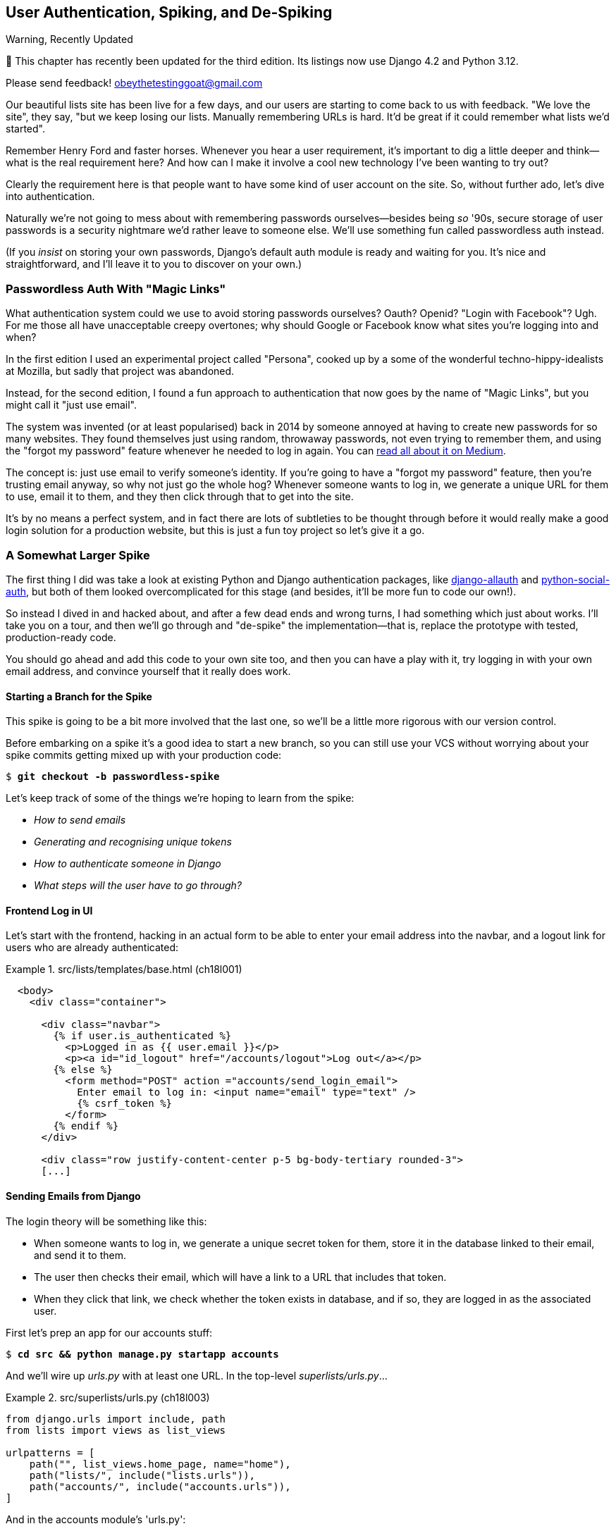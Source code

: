 [[chapter_18_spiking_custom_auth]]
== User Authentication, Spiking, and [keep-together]#De-Spiking#

.Warning, Recently Updated
*******************************************************************************

🚧 This chapter has recently been updated for the third edition.
Its listings now use Django 4.2 and Python 3.12.

Please send feedback!  obeythetestinggoat@gmail.com

*******************************************************************************

((("authentication", id="AuthSpike18")))
Our beautiful lists site has been live for a few days,
and our users are starting to come back to us with feedback.
"We love the site", they say, "but we keep losing our lists.
Manually remembering URLs is hard.
It'd be great if it could remember what lists we'd started".

Remember Henry Ford and faster horses. Whenever you hear a user requirement,
it's important to dig a little deeper
and think--what is the real requirement here?
And how can I make it involve a cool new technology I've been wanting to try out?

Clearly the requirement here
is that people want to have some kind of user account on the site.
So, without further ado, let's dive into authentication.

((("passwords")))
Naturally we're not going to mess about
with remembering passwords ourselves--besides being _so_ '90s,
secure storage of user passwords is a security nightmare
we'd rather leave to someone else.
We'll use something fun called passwordless auth instead.

(If you _insist_ on storing your own passwords,
Django's default auth module is ready and waiting for you.
It's nice and straightforward, and I'll leave it to you to discover on your own.)


[role="pagebreak-before less_space"]
=== Passwordless Auth With "Magic Links"



((("authentication", "passwordless")))
((("magic links")))
((("Oauth")))
((("Openid")))
What authentication system could we use to avoid storing passwords ourselves?
Oauth?  Openid?  "Login with Facebook"?   Ugh.
For me those all have unacceptable creepy overtones;
why should Google or Facebook know what sites you're logging into and when?

In the first edition I used an experimental project called "Persona",
cooked up by a some of the wonderful techno-hippy-idealists at Mozilla,
but sadly that project was abandoned.

Instead, for the second edition,
I found a fun approach to authentication
that now goes by the name of "Magic Links",
but you might call it "just use email".

The system was invented (or at least popularised) back in 2014
by someone annoyed at having to create new passwords for so many websites.
They found themselves just using random, throwaway passwords,
not even trying to remember them, and using the "forgot my password" feature
whenever he needed to log in again.
You can
https://medium.com/@ninjudd/passwords-are-obsolete-9ed56d483eb#.cx8iber30[read
all about it on Medium].

The concept is:  just use email to verify someone's identity.
If you're going to have a "forgot my password" feature,
then you're trusting email anyway, so why not just go the whole hog?
Whenever someone wants to log in,
we generate a unique URL for them to use, email it to them,
and they then click through that to get into the site.

It's by no means a perfect system,
and in fact there are lots of subtleties to be thought through
before it would really make a good login solution for a production website,
but this is just a fun toy project so let's give it a go.


=== A Somewhat Larger Spike

((("django-allauth")))
((("python-social-auth")))
The first thing I did was take a look at existing Python and Django authentication
packages, like https://docs.allauth.org/en/latest/[django-allauth]
and https://github.com/omab/python-social-auth[python-social-auth],
but both of them looked overcomplicated for this stage
(and besides, it'll be more fun to code our own!).

So instead I dived in and hacked about, and after a few dead ends and wrong turns,
I had something which just about works.
I'll take you on a tour,
and then we'll go through and "de-spike" the implementation--that is,
replace the prototype with tested, production-ready code.

You should go ahead and add this code to your own site too,
and then you can have a play with it,
try logging in with your own email address,
and convince yourself that it really does work.



==== Starting a Branch for the Spike

((("spiking and de-spiking", "branching your VCS")))
((("Git", "creating branches")))
This spike is going to be a bit more involved that the last one,
so we'll be a little more rigorous with our version control.

Before embarking on a spike it's a good idea to start a new branch,
so you can still use your VCS without worrying about
your spike commits getting mixed up with your production code:

[subs="specialcharacters,quotes"]
----
$ *git checkout -b passwordless-spike*
----

Let's keep track of some of the things we're hoping to learn from the
spike:

[role="scratchpad"]
*****
* _How to send emails_
* _Generating and recognising unique tokens_
* _How to authenticate someone in Django_
* _What steps will the user have to go through?_
*****


==== Frontend Log in UI


((("authentication", "frontend log in UI")))
Let's start with the frontend, hacking in
an actual form to be able to enter your email address into the navbar,
and a logout link for users who are already authenticated:

[role="sourcecode"]
.src/lists/templates/base.html (ch18l001)
====
[source,html]
----
  <body>
    <div class="container">

      <div class="navbar">
        {% if user.is_authenticated %}
          <p>Logged in as {{ user.email }}</p>
          <p><a id="id_logout" href="/accounts/logout">Log out</a></p>
        {% else %}
          <form method="POST" action ="accounts/send_login_email">
            Enter email to log in: <input name="email" type="text" />
            {% csrf_token %}
          </form>
        {% endif %}
      </div>

      <div class="row justify-content-center p-5 bg-body-tertiary rounded-3">
      [...]
----
====


==== Sending Emails from Django

((("authentication", "sending emails from Django", id="SDemail18")))
((("Django framework", "sending emails", id="DFemail18")))
((("send_mail function", id="sendmail18")))
((("emails, sending from Django", id="emails18")))
The login theory will be something like this:

- When someone wants to log in, we generate a unique secret token for them,
  store it in the database linked to their email, and send it to them.

- The user then checks their email,
  which will have a link to a URL that includes that token.

- When they click that link, we check whether the token exists in database,
  and if so, they are logged in as the associated user.

// https://docs.djangoproject.com/en/5.0/topics/auth/customizing/


First let's prep an app for our accounts stuff:


[subs="specialcharacters,quotes"]
----
$ *cd src && python manage.py startapp accounts*
----
//16l002

And we'll wire up _urls.py_ with at least one URL.
In the top-level _superlists/urls.py_...

[role="sourcecode"]
.src/superlists/urls.py (ch18l003)
====
[source,python]
----
from django.urls import include, path
from lists import views as list_views

urlpatterns = [
    path("", list_views.home_page, name="home"),
    path("lists/", include("lists.urls")),
    path("accounts/", include("accounts.urls")),
]
----
====

And in the accounts module's 'urls.py':

[role="sourcecode"]
.src/accounts/urls.py (ch18l004)
====
[source,python]
----
from django.urls import path

from accounts import views

urlpatterns = [
    path("send_login_email", views.send_login_email, name="send_login_email"),
]
----
====

Here's the view that's in charge of creating a token
associated with the email address the user puts in our login form:

[role="sourcecode"]
.src/accounts/views.py (ch18l005)
====
[source,python]
----
import sys
import uuid

from django.core.mail import send_mail
from django.shortcuts import render

from accounts.models import Token


def send_login_email(request):
    email = request.POST["email"]
    uid = str(uuid.uuid4())
    Token.objects.create(email=email, uid=uid)
    print("saving uid", uid, "for email", email, file=sys.stderr)
    url = request.build_absolute_uri(f"/accounts/login?uid={uid}")
    send_mail(
        "Your login link for Superlists",
        f"Use this link to log in:\n\n{url}",
        "noreply@superlists",
        [email],
    )
    return render(request, "login_email_sent.html")
----
====


For that to work we'll need a template with a placeholder message confirming the email was
sent:

[role="sourcecode"]
.src/accounts/templates/login_email_sent.html (ch18l006)
====
[source,html]
----
<html>
<h1>Email sent</h1>

<p>Check your email, you'll find a message with a link that will log you into
the site.</p>

</html>
----
====

(You can see how hacky this code is--we'd want to integrate this template
with our 'base.html' in the real version.)

==== Email Server Config for Django

More importantly, for the Django `send_mail` function to work,
we need to tell Django our email server address.
I'm just using my Gmailfootnote:[
Didn't I just spend a whole intro banging on about the privacy implications
of using Google for login, only to go on and use Gmail?
Yes, it's a contradiction (honest, I will move off Gmail one day!).
But in this case I'm just using it for testing,
and the important thing is that I'm not forcing Google on my users.]
account for now.
You can use any email provider you like, as long as they support SMTP:

[role="sourcecode"]
.src/superlists/settings.py (ch18l007)
====
[source,python]
----
EMAIL_HOST = "smtp.gmail.com"
EMAIL_HOST_USER = "obeythetestinggoat@gmail.com"
EMAIL_HOST_PASSWORD = os.environ.get("EMAIL_PASSWORD")
EMAIL_PORT = 587
EMAIL_USE_TLS = True
----
====

((("Gmail")))
TIP: If you want to use Gmail as well,
    you'll probably have to visit your Google account security settings page.
    If you're using two-factor auth, you'll want to set up an
    https://myaccount.google.com/apppasswords[app-specific password].
    If you're not, you will probably still need to
    https://www.google.com/settings/security/lesssecureapps[allow access for less secure apps].
    You might want to consider creating a new Google account for this purpose,
    rather than using one containing sensitive data.
((("", startref="emails18")))
((("", startref="sendmail18")))
((("", startref="DFemail18")))
((("", startref="SDemail18")))

// https://docs.djangoproject.com/en/5.0/topics/email/


==== Another Secret, Another Environment Variable

((("authentication", "avoiding secrets in source code")))
((("environment variables")))
Once again, we have a "secret"
that we want to avoid keeping directly in our source code or on GitHub,
so another environment variable gets used in the `os.environ.get`.

To get this to work,
we need to set it in the shell that's running my dev server:

[subs="specialcharacters,quotes"]
----
$ *export EMAIL_PASSWORD="ur-email-server-password-here"*
----

Later we'll see about adding that to the env file
on the staging server as well.


==== Storing Tokens in the Database

((("authentication", "storing tokens in databases")))
((("tokens")))
How are we doing?

[role="scratchpad"]
*****
* _[strikethrough line-through]#How to send emails#_
* _Generating and recognising unique tokens_
* _How to authenticate someone in Django_
* _What steps will the user have to go through?_
*****

We'll need a model to store our tokens in the database--they
link an email address with a unique ID.
Pretty simple:


[role="sourcecode"]
.src/accounts/models.py (ch18l008)
====
[source,python]
----
from django.db import models


class Token(models.Model):
    email = models.EmailField()
    uid = models.CharField(max_length=255)
----
====

Yes, I know Django supports UID fields in databases,
but I just want to keep things simple for now.
The point of this spike is about authentication and emails,
not optimising database storage.
We've got enough things we need to learn as it is!


We switch on our new accounts app in _settings.py_:

[role="sourcecode"]
.src/superlists/settings.py (ch18l008-1)
====
[source,python]
----
INSTALLED_APPS = [
    # "django.contrib.admin",
    "django.contrib.auth",
    "django.contrib.contenttypes",
    "django.contrib.sessions",
    "django.contrib.messages",
    "django.contrib.staticfiles",
    "lists",
    "accounts",
]
----
====
//TODO; renumber listings

We can do a quick migrations dance to add the token model to the db:

[subs="specialcharacters,macros"]
----
$ pass:quotes[*python src/manage.py makemigrations*]
Migrations for 'accounts':
  src/accounts/migrations/0001_initial.py
    - Create model Token
$ pass:quotes[*python src/manage.py migrate*]
Operations to perform:
  Apply all migrations: accounts, auth, contenttypes, lists, sessions
Running migrations:
  Applying accounts.0001_initial... OK
----
//ch18l008-2


And at this point, if you actually try the email form in your browser,
you'll see we can actually send email! See <<spike-email-sent>> and <<

[[spike-email-sent]]
.Looks like we might have sent an email
image::images/login-email-sent-page.png["The email sent confirmation page, indicating the server at least thinks it sent an email successfully"]

[[spike-email-received]]
.Yep looks like we received it
image::images/login-link-in-email.png["Screenshot of my email client showing the email from the server, saying 'your login link for superlist' and including a token url"]


==== Custom Authentication Models

((("authentication", "custom authentication models")))
Before the login will work end-to-end though,
we need to sort out user authentication in Django.

[role="scratchpad"]
*****
* '[strikethrough line-through]#How to send emails#'
* '[strikethrough line-through]#Generating# and recognising unique tokens'
* 'How to authenticate someone in Django'...
* 'What steps will the user have to go through?'
*****

The first thing we'll need is a user model.
I took a dive into the
https://docs.djangoproject.com/en/5.0/topics/auth/customizing[Django
auth documentation] and tried to hack in the simplest possible one:

[role="sourcecode"]
.src/accounts/models.py (ch18l009)
====
[source,python]
----
from django.contrib.auth.models import (
    AbstractBaseUser,
    BaseUserManager,
)
[...]


class ListUser(AbstractBaseUser):
    email = models.EmailField(primary_key=True)
    USERNAME_FIELD = "email"
    # REQUIRED_FIELDS = ['email', 'height']

    objects = ListUserManager()

    @property
    def is_staff(self):
        return self.email == "harry.percival@example.com"

    @property
    def is_active(self):
        return True
----
====

That's what I call a minimal user model!
One field, none of this firstname/lastname/username nonsense,
and, pointedly, no password!
Somebody else's problem!

But, again, you can see that this code isn't ready for production,
from the commented-out lines to the hardcoded harry email address.
We'll neaten this up quite a lot when we de-spike.


To get it to work, I needed to add a model manager for the user,
for some reason:

[role="sourcecode small-code"]
.src/accounts/models.py (ch18l010)
====
[source,python]
----
[...]
class ListUserManager(BaseUserManager):
    def create_user(self, email):
        ListUser.objects.create(email=email)

    def create_superuser(self, email, password):
        self.create_user(email)
----
====


No need to worry about what a model manager is at this stage;
for now we just need it because we need it, and it works.
When we de-spike, we'll examine each bit of code that actually ends up in production
and make sure we understand it fully.

We'll need another `makemigrations/migrate` to make the and user model real:

[subs="specialcharacters,macros"]
----
$ pass:quotes[*python src/manage.py makemigrations*]
Migrations for 'accounts':
  src/accounts/migrations/0002_listuser.py
    - Create model ListUser
$ pass:quotes[*python src/manage.py migrate*]
[...]
Running migrations:
  Applying accounts.0002_listuser... OK
----
/ch18l009-1


==== Finishing the Custom Django Auth

((("authentication", "custom Django authentication", id="SDcustom18")))
Almost there--our last step combines recognising the token
and then actually logging the user in.
Once we've done this,
we'll be able to pretty much strike off all the items on our scratchpad:

[role="scratchpad"]
*****
* _[strikethrough line-through]#How to send emails#_
* _[strikethrough line-through]#Generating# and recognising unique tokens_
* _How to authenticate someone in Django_
* _What steps will the user have to go through?_
*****

So here's the view that actually handles the click through from the link in the
email:

[role="sourcecode small-code"]
.src/accounts/views.py (ch18l011)
====
[source,python]
----
import sys
import uuid

from django.contrib.auth import authenticate
from django.contrib.auth import login as auth_login
from django.core.mail import send_mail
from django.shortcuts import redirect, render

from accounts.models import Token


def send_login_email(request):
    [...]


def login(request):
    print("login view", file=sys.stderr)
    uid = request.GET.get("uid")
    user = authenticate(request, uid=uid)
    if user is not None:
        auth_login(request, user)
    return redirect("/")
----
====


The `authenticate()` function invokes Django's authentication framework,
which we configure using a "custom authentication backend",
whose job it is to validate the UID and return a user with the right email.

We could have done this stuff directly in the view,
but we may as well structure things the way Django expects.
It makes for a reasonably neat separation of concerns:


[role="sourcecode"]
.src/accounts/authentication.py (ch18l012)
====
[source,python]
----
import sys

from accounts.models import ListUser, Token

from django.contrib.auth.backends import BaseBackend


class PasswordlessAuthenticationBackend(BaseBackend):
    def authenticate(self, request, uid):
        print("uid", uid, file=sys.stderr)
        if not Token.objects.filter(uid=uid).exists():
            print("no token found", file=sys.stderr)
            return None
        token = Token.objects.get(uid=uid)
        print("got token", file=sys.stderr)
        try:
            user = ListUser.objects.get(email=token.email)
            print("got user", file=sys.stderr)
            return user
        except ListUser.DoesNotExist:
            print("new user", file=sys.stderr)
            return ListUser.objects.create(email=token.email)

    def get_user(self, email):
        return ListUser.objects.get(email=email)
----
====


Again, lots of debug prints in there, and some duplicated code,
not something we'd want in production, but it works...
as long as we add it to settings.py:

[role="sourcecode"]
.src/superlists/settings.py (ch18l012-1)
====
[source,python]
----
INSTALLED_APPS = [
    [...]
    "accounts",
]

AUTH_USER_MODEL = "accounts.ListUser"
AUTHENTICATION_BACKENDS = [
    "accounts.authentication.PasswordlessAuthenticationBackend",
]

MIDDLEWARE = [
    [...]

----
====

And finally, a logout view:


[role="sourcecode"]
.src/accounts/views.py (ch18l013)
====
[source,python]
----
from django.contrib.auth import authenticate
from django.contrib.auth import login as auth_login
from django.contrib.auth import logout as auth_logout
[...]


def logout(request):
    auth_logout(request)
    return redirect("/")
----
====


Add login and logout to our _urls.py_...

[role="sourcecode"]
.src/accounts/urls.py (ch18l014)
====
[source,python]
----
urlpatterns = [
    path("send_login_email", views.send_login_email, name="send_login_email"),
    path("login", views.login, name="login"),
    path("logout", views.logout, name="logout"),
]
----
====



And we should be all done!
Spin up a dev server with `runserver` and try it--believe it or not,
it _acutally_ works:
(<<spike-login-worked>>).

[[spike-login-worked]]
.It works! It works! Mwahahahaha.
image::images/spike-it-worked-windows.png["screenshot of several windows including gmail and termainals but in the foreground our site showing us as being logged in."]

TIP: If you get an `SMTPSenderRefused` error message, don't forget to set
    the `EMAIL_PASSWORD` environment variable in the shell that's running
    `runserver`.


That's pretty much it!
Along the way, I had to fight pretty hard,
including clicking around the Gmail account security UI for a while,
stumbling over several missing attributes on my custom user model
(because I didn't read the docs properly),
and even at one point switching to the dev version of Django to overcome a bug,
which thankfully turned out to be a red herring.
((("", startref="SDcustom18")))


But we now have a working solution!  Let's commit it on our spike branch:

[subs="specialcharacters,quotes"]
----
$ *git status*
$ *git add src/accounts*
$ *git commit -am "spiked in custom passwordless auth backend"*
----

Time to de-spike!



=== De-spiking

((("spiking and de-spiking", "de-spiking", id="SDde18")))
De-spiking means rewriting your prototype code using TDD.
We now have enough information to "do it properly".
So what's the first step?  An FT, of course!

We'll stay on the spike branch for now,
to see our FT pass against our spiked code.
Then we'll go back to our main branch and commit just the FT.

Here's a first, simple version of the FT:

[role="sourcecode"]
.src/functional_tests/test_login.py (ch18l018)
====
[source,python]
----
import re

from django.core import mail
from selenium.webdriver.common.by import By
from selenium.webdriver.common.keys import Keys

from .base import FunctionalTest

TEST_EMAIL = "edith@example.com"
SUBJECT = "Your login link for Superlists"


class LoginTest(FunctionalTest):
    def test_login_using_magic_link(self):
        # Edith goes to the awesome superlists site
        # and notices a "Log in" section in the navbar for the first time
        # It's telling her to enter her email address, so she does
        self.browser.get(self.live_server_url)
        self.browser.find_element(By.CSS_SELECTOR, "input[name=email]").send_keys(
            TEST_EMAIL, Keys.ENTER
        )

        # A message appears telling her an email has been sent
        self.wait_for(
            lambda: self.assertIn(
                "Check your email",
                self.browser.find_element(By.CSS_SELECTOR, "body").text,
            )
        )

        # She checks her email and finds a message
        email = mail.outbox.pop()  # <1>
        self.assertIn(TEST_EMAIL, email.to)
        self.assertEqual(email.subject, SUBJECT)

        # It has a URL link in it
        self.assertIn("Use this link to log in", email.body)
        url_search = re.search(r"http://.+/.+$", email.body)
        if not url_search:
            self.fail(f"Could not find url in email body:\n{email.body}")
        url = url_search.group(0)
        self.assertIn(self.live_server_url, url)

        # she clicks it
        self.browser.get(url)

        # she is logged in!
        self.wait_for(lambda: self.browser.find_element(By.LINK_TEXT, "Log out"))
        navbar = self.browser.find_element(By.CSS_SELECTOR, ".navbar")
        self.assertIn(TEST_EMAIL, navbar.text)
----
====

<1> Were you worried about how we were going to handle retrieving emails in our
    tests?  Thankfully we can cheat for now! When running tests, Django gives
    us access to any emails the server tries to send via the `mail.outbox`
    attribute. We'll discuss checking "real" emails later.

// TODO: link to "later".


And if we run the FT, it works!

[subs="specialcharacters,macros"]
----
$ pass:quotes[*python src/manage.py test functional_tests.test_login*]
[...]
Not Found: /favicon.ico
saving uid [...]
login view
uid [...]
got token
new user

.
 ---------------------------------------------------------------------
Ran 1 test in 2.729s

OK
----

You can even see some of the debug output I left in my spiked view implementations.
Now it's time to revert all of our temporary changes,
and reintroduce them one by one in a test-driven way.


==== Reverting Our Spiked Code

[subs="specialcharacters,quotes"]
----
$ *git checkout main* # switch back to main branch
$ *rm -rf src/accounts* # remove any trace of spiked code
$ *git add src/functional_tests/test_login.py*
$ *git commit -m "FT for login via email"*
----

Now we rerun the FT and let it drive our development:

[subs="specialcharacters,macros"]
----
$ pass:quotes[*python src/manage.py test functional_tests.test_login*]
selenium.common.exceptions.NoSuchElementException: Message: Unable to locate
element: input[name=email]; [...]
[...]
----

The first thing it wants us to do is add an email input element. Bootstrap has
some built-in classes for navigation bars, so we'll use them, and include a
form for the login email:

[role="sourcecode"]
.src/lists/templates/base.html (ch18l020)
====
[source,html]
----
<body>
  <div class="container">

    <nav class="navbar">
      <div class="container-fluid">
        <a class="navbar-brand" href="/">Superlists</a>
        <form method="POST" action="/accounts/send_login_email">
          <div class="input-group">
            <label class="navbar-text me-2" for="id_email_input">
              Enter your email to log in
            </label>
            <input
              id="id_email_input"
              name="email"
              class="form-control"
              placeholder="your@email.com"
            />
            {% csrf_token %}
          </div>
        </form>
      </div>
    </nav>


    <div class="row justify-content-center p-5 bg-body-tertiary rounded-3">
      <div class="col-lg-6 text-center">
        <h1 class="display-1 mb-4">{% block header_text %}{% endblock %}</h1>
        [...]
----
====


Now our FT fails because the login form doesn't send us to a real URL yet--you'll
see the `Not found:` message in the server output,
as well as the assertion reporting the content of the default 404 page:

[subs="specialcharacters,macros"]
----
$ pass:quotes[*python src/manage.py test functional_tests.test_login*]
[...]
Not Found: /accounts/send_login_email
[...]
AssertionError: 'Check your email' not found in 'Not Found\nThe requested
resource was not found on this server.'
----

Time to start writing some Django code.
We begin, like in the spike, by creating an app called `accounts`
to hold all the files related to login:

[subs="specialcharacters,quotes"]
----
$ *cd src && python manage.py startapp accounts*
----
//ch18l021


You could even do a commit just for that, to be able to distinguish the
placeholder app files from our modifications.

Next let's rebuild our minimal user model, with tests this time, and see
if it turns out neater than it did in the spike.
((("", startref="SDde18")))


// TODO: consider starting with a test for the login view instead.

=== A Minimal Custom User Model

((("authentication", "minimal custom user model", id="SDminimal18")))
Django's built-in user model makes all sorts of assumptions about
what information you want to track about users,
from explicitly recording first name and last namefootnote:[
A decision which you'll find prominent Django maintainers
saying they now regret.  Not everyone has a first name and a last name.]
to forcing you to use a username.
I'm a great believer in not storing information about users
unless you absolutely must,
so a user model that records an email address and nothing else
sounds good to me!

Let's start straight away with a tests folder instead of _tests.py_
in this app:

[subs=""]
----
$ <strong>rm src/accounts/tests.py</strong>
$ <strong>mkdir src/accounts/tests</strong>
$ <strong>touch src/accounts/tests/__init__.py</strong>
----

And now let's add add a _test_models.py_ to say:


[role="sourcecode"]
.src/accounts/tests/test_models.py (ch18l023)
====
[source,python]
----
from django.contrib.auth import get_user_model
from django.test import TestCase

User = get_user_model()


class UserModelTest(TestCase):
    def test_user_is_valid_with_email_only(self):
        user = User(email="a@b.com")
        user.full_clean()  # should not raise
----
====


// todo: consider User.objects.create() here,
// depending on what we do about IntegrityErrors in chap 13


That gives us an expected failure:

[role=""]
----
django.core.exceptions.ValidationError: {'password': ['This field cannot be
blank.'], 'username': ['This field cannot be blank.']}
----

Password?  Username?  Bah!  How about this?


[role="sourcecode"]
.src/accounts/models.py (ch18l025)
====
[source,python]
----
from django.db import models


class User(models.Model):
    email = models.EmailField()
----
====


And we wire it up inside _settings.py_, adding `accounts` to `INSTALLED_APPS`
and a variable called `AUTH_USER_MODEL`:

[role="sourcecode"]
.src/superlists/settings.py (ch18l026)
====
[source,python]
----
INSTALLED_APPS = [
    # "django.contrib.admin",
    "django.contrib.auth",
    "django.contrib.contenttypes",
    "django.contrib.sessions",
    "django.contrib.messages",
    "django.contrib.staticfiles",
    "lists",
    "accounts",
]

AUTH_USER_MODEL = "accounts.User"
----
====


Now when we run our tests, Django complains
that our custom user model is missing a couple of bits of metadata:


[role="ignore-errors"]
[subs="specialcharacters,macros"]
----
$ pass:quotes[*python src/manage.py test accounts*]
Traceback (most recent call last):
[...]
    new_errors = check(app_configs=app_configs, databases=databases)
                 ^^^^^^^^^^^^^^^^^^^^^^^^^^^^^^^^^^^^^^^^^^^^^^^^^^^
  File ".../django/contrib/auth/checks.py", line 29, in check_user_model
    if not isinstance(cls.REQUIRED_FIELDS, (list, tuple)):
                      ^^^^^^^^^^^^^^^^^^^
AttributeError: type object 'User' has no attribute 'REQUIRED_FIELDS'
----


Sigh.  Come on, Django, it's only got one field,
so you should be able to figure out the answers to these questions for yourself.
Here you go:

[role="sourcecode"]
.src/accounts/models.py (ch18l027)
====
[source,python]
----
class User(models.Model):
    email = models.EmailField()

    REQUIRED_FIELDS = []
----
====

Next silly question?footnote:[
You might ask, if I think Django is so silly,
why don't I submit a pull request to fix it?
Should be quite a simple fix.
Well, I promise I will, as soon as I've finished writing the book.
For now, snarky comments will have to suffice.]

[subs="specialcharacters,macros"]
----
AttributeError: type object 'User' has no attribute 'USERNAME_FIELD'
----

And we go through a few more of these, until we get to:

[role="sourcecode"]
.src/accounts/models.py (ch18l029)
====
[source,python]
----
class User(models.Model):
    email = models.EmailField()

    REQUIRED_FIELDS = []
    USERNAME_FIELD = "email"
    is_anonymous = False
    is_authenticated = True
----
====


And now we get a slightly different error:


[role="ignore-errors"]
[subs="specialcharacters,macros"]
----
$ pass:quotes[*python src/manage.py test accounts*]
[...]
SystemCheckError: System check identified some issues:

ERRORS:
accounts.User: (auth.E003) 'User.email' must be unique because it is named as
the 'USERNAME_FIELD'.
----

Well, the simple way to fix that would be like this:


[role="sourcecode"]
.src/accounts/models.py (ch18l030)
====
[source,python]
----
    email = models.EmailField(unique=True)
----
====

And now we get a different error again, slightly more familiar this time!
Django is a bit happier with the structure of our custom User model,
but it's unhappy about the database:

----
django.db.utils.OperationalError: no such table: accounts_user
----


In other words, we need to create a migration:


[subs="specialcharacters,macros"]
----
$ pass:quotes[*python src/manage.py makemigrations*]
Migrations for 'accounts':
  src/accounts/migrations/0001_initial.py
    - Create model User
----
//ch18l031


And the test passes:

[subs="specialcharacters,quotes"]
----
$ *python src/manage.py test accounts*
[...]
Ran 1 tests in 0.001s
OK
----


But our model isn't quite as simple as it could be.
It has the email field, and also an autogenerated "ID" field as its primary key.
We could make it even simpler!



==== Tests as Documentation


((("tests as documentation")))
((("documentation")))
Let's go all the way and make the email field into the primary key,footnote:[
Emails may not be the perfect primary key IRL.
One reader, clearly deeply scarred,
wrote me an emotional email about how much they've suffered for over a decade
from trying to deal with the effects of email primary keys,
due to their making multiuser account management impossible.
So, as ever, YMMV.]
and thus implicitly remove the autogenerated `id` column.

Although we could just _do it_ and our test would still pass,
and conceivably claim it was "just a refactor",
it would be better to have a specific test:

[role="sourcecode"]
.src/accounts/tests/test_models.py (ch18l032)
====
[source,python]
----
    def test_email_is_primary_key(self):
        user = User(email="a@b.com")
        self.assertEqual(user.pk, "a@b.com")
----
====

It'll help us remember if we ever come back and look at the code again
in future:

----
    self.assertEqual(user.pk, "a@b.com")
AssertionError: None != 'a@b.com'
----

TIP: Your tests can be a form of documentation for your code--they
    express what your requirements are of a particular class or function.
    Sometimes, if you forget why you've done something a particular way,
    going back and looking at the tests will give you the answer.
    That's why it's important to make your tests readable,
    including giving them explicit, verbose method names.

And here's the implementation (`primary_key` makes the `unique=True` obsolete):

[role="sourcecode"]
.src/accounts/models.py (ch18l033)
====
[source,python]
----
    email = models.EmailField(primary_key=True)
----
====


And we mustn't forget to adjust our migrations:


[subs="specialcharacters,macros"]
----
$ pass:quotes[*rm src/accounts/migrations/0001_initial.py*]
$ pass:quotes[*python src/manage.py makemigrations*]
Migrations for 'accounts':
  src/accounts/migrations/0001_initial.py
    - Create model User
----
//ch18l034


((("", startref="SDminimal18")))
Now both our tests pass:

[subs="specialcharacters,macros"]
----
$ pass:quotes[*python src/manage.py test accounts*]
[...]
Ran 2 tests in 0.001s
OK
----

It's probably a good time for a commit, too.


=== A Token Model to Link Emails with a Unique ID

((("authentication", "token model to link emails", id="SDtoken18")))
Next let's build a token model.
Here's a short unit test that captures the essence--you
should be able to link an email to a unique ID,
and that ID shouldn't be the same two times in a row:

[role="sourcecode"]
.src/accounts/tests/test_models.py (ch18l035)
====
[source,python]
----
from accounts.models import Token
[...]


class TokenModelTest(TestCase):
    def test_links_user_with_auto_generated_uid(self):
        token1 = Token.objects.create(email="a@b.com")
        token2 = Token.objects.create(email="a@b.com")
        self.assertNotEqual(token1.uid, token2.uid)
----
====

I won't show every single listing for creating the Token class in _models.py_;
I'll let you do that yourself instead.
Driving Django models with basic TDD
involves jumping through a few hoops because of the migration,
so you'll see a few iterations like this--minimal code change,
make migrations, get new error, delete migrations,
re-create new migrations, another code change, and so on...


[role="dofirst-ch18l036"]
[subs="specialcharacters,macros"]
----
$ pass:quotes[*python src/manage.py test accounts*]
[...]
TypeError: Token() got unexpected keyword arguments: 'email'
----

I'll trust you to go through these conscientiously--remember,
I may not be able to see you, but the Testing Goat can!


[role="dofirst-ch18l037"]
[subs="specialcharacters,macros"]
----
$ pass:quotes[*python src/manage.py makemigrations*]
Migrations for 'accounts':
  src/accounts/migrations/0002_token.py
    - Create model Token
$ pass:quotes[*python src/manage.py test accounts*]
AttributeError: 'Token' object has no attribute 'uid'. Did you mean: 'id'?
$ pass:quotes[*rm src/accounts/migrations/0002_token.py*]
----


Eventually you should get to this code...

[role="sourcecode dofirst-ch18l038-0"]
.src/accounts/models.py (ch18l038)
====
[source,python]
----
class Token(models.Model):
    email = models.EmailField()
    uid = models.CharField(max_length=40)
----
====

And this error:

[role="dofirst-ch18l039"]
[subs="specialcharacters,macros"]
----
$ pass:quotes[*python src/manage.py test accounts*]
[...]

    self.assertNotEqual(token1.uid, token2.uid)
AssertionError: '' == ''
----

And here we have to decide how to generate our random unique ID field.
We could use the `random` module, but Python actually comes with another module
specifically designed for generating unique IDs called "uuid"
(for "universally unique id").

We can use that like this:


[role="sourcecode"]
.src/accounts/models.py (ch18l040)
====
[source,python]
----
import uuid
[...]

class Token(models.Model):
    email = models.EmailField()
    uid = models.CharField(default=uuid.uuid4, max_length=40)
----
====


And, perhaps with a bit more wrangling of migrations,
that should get us to passing tests:


[role="dofirst-ch18l041"]
[subs="specialcharacters,quotes"]
----
$ *python src/manage.py test accounts*
[...]
Ran 3 tests in 0.015s

OK
----



Well,  we are well on our way!
The models layer is done, at least.
In the next chapter, we'll get into mocking,
a key technique for testing external dependencies like email.
((("", startref="SDtoken18")))


[role="pagebreak-before"]
.Exploratory Coding, Spiking, and De-spiking
*******************************************************************************
Spiking::
    Exploratory coding to find out about a new API,
    or to explore the feasibility of a new solution.
    Spiking can be done without tests.
    It's a good idea to do your spike on a new branch,
    and go back to your main branch when de-spiking.
    ((("spiking and de-spiking", "defined")))


De-spiking::
    Taking the work from a spike and making it part of the production codebase.
    The idea is to throw away the old spike code altogether,
    and start again from scratch, using TDD once again.
    De-spiked code can often come out looking quite different
    from the original spike, and usually much nicer.


Writing your FT against spiked code::
    Whether or not this is a good idea depends on your circumstances.
    The reason it can be useful is because it can help you write the FT
    correctly--figuring out how to test your spike
    can be just as challenging as the spike itself.
    On the other hand, it might constrain you towards
    reimplementing a very similar solution to your spiked one;
    something to watch out for.
    ((("functional tests (FTs)", "spiked code and")))
    ((("", startref="AuthSpike18")))
*******************************************************************************
